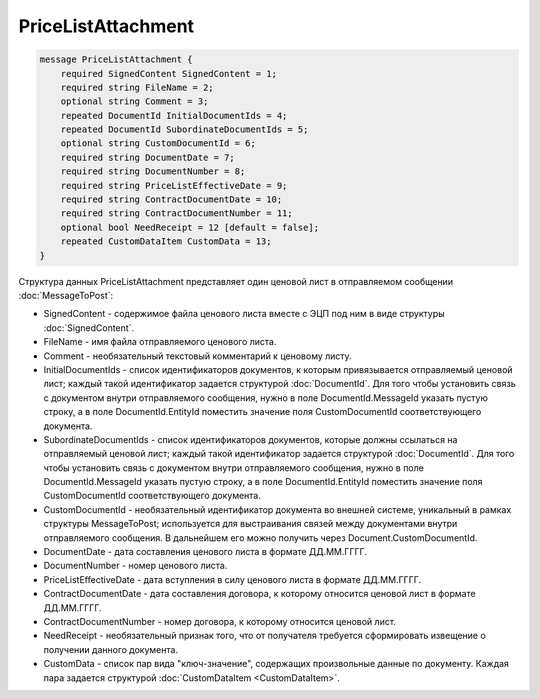 PriceListAttachment
===================

.. code-block:: protobuf

    message PriceListAttachment {
        required SignedContent SignedContent = 1;
        required string FileName = 2;
        optional string Comment = 3;
        repeated DocumentId InitialDocumentIds = 4;
        repeated DocumentId SubordinateDocumentIds = 5;
        optional string CustomDocumentId = 6;
        required string DocumentDate = 7;
        required string DocumentNumber = 8;
        required string PriceListEffectiveDate = 9;
        required string ContractDocumentDate = 10;
        required string ContractDocumentNumber = 11;
        optional bool NeedReceipt = 12 [default = false];
        repeated CustomDataItem CustomData = 13;
    }
        

Структура данных PriceListAttachment представляет один ценовой лист в отправляемом сообщении :doc:`MessageToPost`:

-  SignedContent - содержимое файла ценового листа вместе с ЭЦП под ним в виде структуры :doc:`SignedContent`.

-  FileName - имя файла отправляемого ценового листа.

-  Comment - необязательный текстовый комментарий к ценовому листу.

-  InitialDocumentIds - список идентификаторов документов, к которым привязывается отправляемый ценовой лист; каждый такой идентификатор задается структурой :doc:`DocumentId`. Для того чтобы установить связь с документом внутри отправляемого сообщения, нужно в поле DocumentId.MessageId указать пустую строку, а в поле DocumentId.EntityId поместить значение поля CustomDocumentId соответствующего документа.

-  SubordinateDocumentIds - список идентификаторов документов, которые должны ссылаться на отправляемый ценовой лист; каждый такой идентификатор задается структурой :doc:`DocumentId`. Для того чтобы установить связь с документом внутри отправляемого сообщения, нужно в поле DocumentId.MessageId указать пустую строку, а в поле DocumentId.EntityId поместить значение поля CustomDocumentId соответствующего документа.

-  CustomDocumentId - необязательный идентификатор документа во внешней системе, уникальный в рамках структуры MessageToPost; используется для выстраивания связей между документами внутри отправляемого сообщения. В дальнейшем его можно получить через Document.CustomDocumentId.

-  DocumentDate - дата составления ценового листа в формате ДД.ММ.ГГГГ.

-  DocumentNumber - номер ценового листа.

-  PriceListEffectiveDate - дата вступления в силу ценового листа в формате ДД.ММ.ГГГГ.

-  ContractDocumentDate - дата составления договора, к которому относится ценовой лист в формате ДД.ММ.ГГГГ.

-  ContractDocumentNumber - номер договора, к которому относится ценовой лист.

-  NeedReceipt - необязательный признак того, что от получателя требуется сформировать извещение о получении данного документа.

-  CustomData - список пар вида "ключ-значение", содержащих произвольные данные по документу. Каждая пара задается структурой
   :doc:`CustomDataItem <CustomDataItem>`.